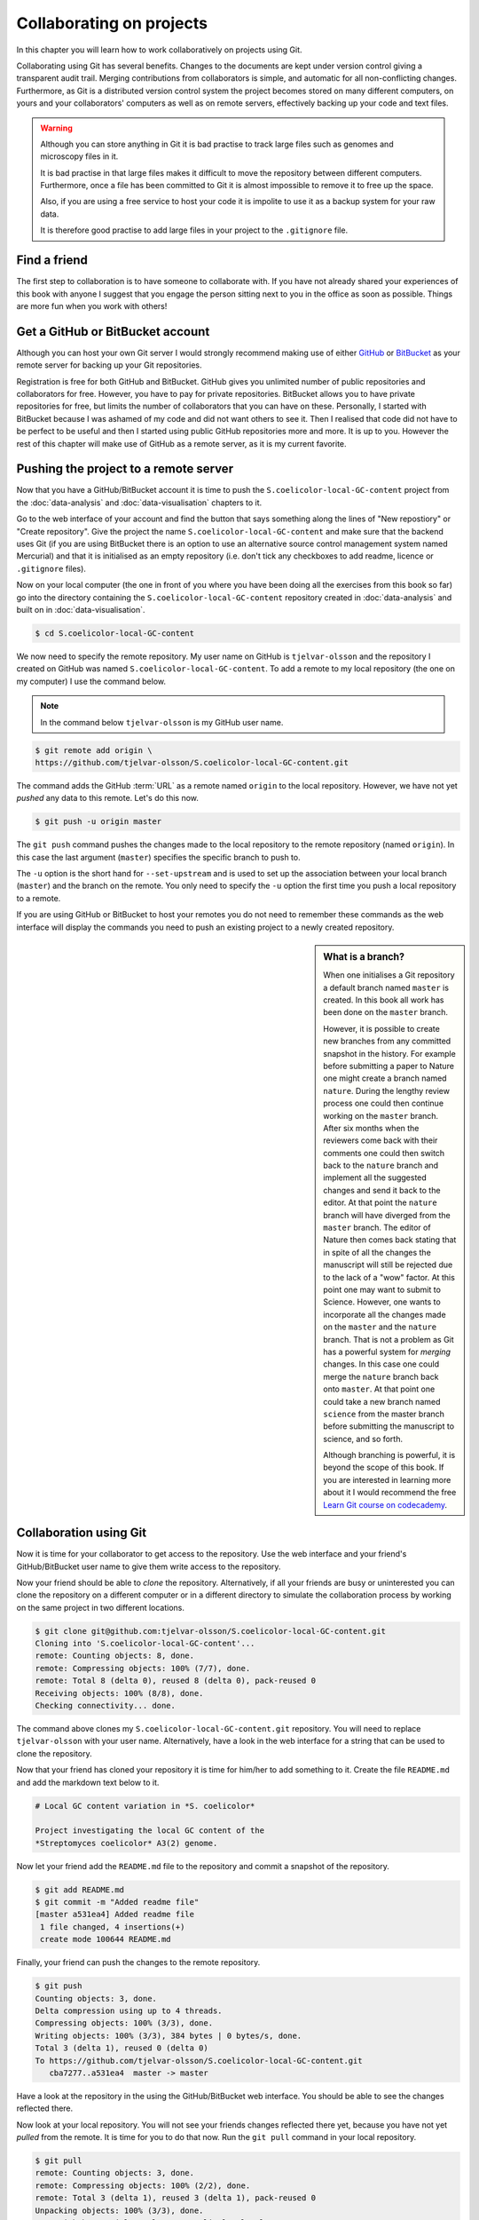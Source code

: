 Collaborating on projects
=========================

In this chapter you will learn how to work collaboratively on projects using
Git.

Collaborating using Git has several benefits. Changes to the documents are kept
under version control giving a transparent audit trail. Merging
contributions from collaborators is simple, and automatic for all
non-conflicting changes. Furthermore, as Git is a distributed version control
system the project becomes stored on many different computers, on yours and your
collaborators' computers as well as on remote servers, effectively backing up
your code and text files.

.. warning:: Although you can store anything in Git it is bad practise to
             track large files such as genomes and microscopy files in it.

             It is bad practise in that large files makes it difficult to move
             the repository between different computers.  Furthermore, once a
             file has been committed to Git it is almost impossible to remove
             it to free up the space.

             Also, if you are using a free service to host your code it is impolite
             to use it as a backup system for your raw data.

             It is therefore good practise to add large files in your project
             to the ``.gitignore`` file.


Find a friend
-------------

The first step to collaboration is to have someone to collaborate with.
If you have not already shared your experiences of this book with anyone
I suggest that you engage the person sitting next to you in the office
as soon as possible. Things are more fun when you work with others!


Get a GitHub or BitBucket account
---------------------------------

Although you can host your own Git server I would strongly recommend making use
of either `GitHub <https://github.com/>`_ or `BitBucket
<https://bitbucket.org/>`_ as your remote server for backing up your Git
repositories.

Registration is free for both GitHub and BitBucket. GitHub gives you unlimited
number of public repositories and collaborators for free. However, you have to
pay for private repositories. BitBucket allows you to have private repositories
for free, but limits the number of collaborators that you can have on these.
Personally, I started with BitBucket because I was ashamed of my code and did not
want others to see it. Then I realised that code did not have to be perfect to
be useful and then I started using public GitHub repositories more and more.
It is up to you. However the rest of this chapter will make use of GitHub as
a remote server, as it is my current favorite.


Pushing the project to a remote server
--------------------------------------

Now that you have a GitHub/BitBucket account it is time to push the
``S.coelicolor-local-GC-content`` project from the
:doc:`data-analysis` and :doc:`data-visualisation` chapters to it.

Go to the web interface of your account and find the button that says something
along the lines of "New repostiory" or "Create repository".  Give the project
the name ``S.coelicolor-local-GC-content`` and make sure that the backend uses Git
(if you are using BitBucket there is an option to use an alternative source
control management system named Mercurial) and that it is initialised as an
empty repository (i.e. don't tick any checkboxes to add readme,
licence or ``.gitignore`` files).

Now on your local computer (the one in front of you where you have been doing
all the exercises from this book so far) go into the directory containing the
``S.coelicolor-local-GC-content`` repository created in
:doc:`data-analysis` and built on in :doc:`data-visualisation`.

.. code-block:: none

    $ cd S.coelicolor-local-GC-content

We now need to specify the remote repository. My user name on GitHub is
``tjelvar-olsson`` and the repository I created on GitHub was named
``S.coelicolor-local-GC-content``. To add a remote to my local repository
(the one on my computer) I use the command below.

.. note:: In the command below ``tjelvar-olsson`` is my GitHub user name.

.. code-block:: none

    $ git remote add origin \
    https://github.com/tjelvar-olsson/S.coelicolor-local-GC-content.git

The command adds the GitHub :term:`URL` as a  remote named ``origin`` to the
local repository. However, we have not yet *pushed* any data to this remote.
Let's do this now.

.. code-block:: none

    $ git push -u origin master

The ``git push`` command pushes the changes made to the local repository to the
remote repository (named ``origin``). In this case the last argument (``master``)
specifies the specific branch to push to.

The ``-u`` option is the short hand for ``--set-upstream`` and is used to set
up the association between your local branch (``master``) and the branch on the
remote. You only need to specify the ``-u`` option the first time you push a
local repository to a remote.

If you are using GitHub or BitBucket to host your remotes you do not need to
remember these commands as the web interface will display the commands you
need to push an existing project to a newly created repository.

.. sidebar:: What is a branch?

    When one initialises a Git repository a default branch named ``master`` is
    created. In this book all work has been done on the ``master`` branch.

    However, it is possible to create new branches from any committed snapshot
    in the history. For example before submitting a paper to Nature one might
    create a branch named ``nature``. During the lengthy review process one
    could then continue working on the ``master`` branch. After six months
    when the reviewers come back with their comments one could then switch
    back to the ``nature`` branch and implement all the suggested changes
    and send it back to the editor. At that point the ``nature`` branch will
    have diverged from the ``master`` branch. The editor of Nature then comes
    back stating that in spite of all the changes the manuscript will still
    be rejected due to the lack of a "wow" factor. At this point one may want
    to submit to Science. However, one wants to incorporate all the changes
    made on the ``master`` and the ``nature`` branch. That is not a problem as
    Git has a powerful system for *merging* changes. In this case one
    could merge the ``nature`` branch back onto ``master``. At that point
    one could take a new branch named ``science`` from the master branch
    before submitting the manuscript to science, and so forth.

    Although branching is powerful, it is beyond the scope of this book.
    If you are interested in learning more about it I would recommend
    the free `Learn Git course on codecademy <https://www.codecademy.com/learn/learn-git>`_.


Collaboration using Git
-----------------------

Now it is time for your collaborator to get access to the repository.
Use the web interface and your friend's GitHub/BitBucket user name
to give them write access to the repository.

Now your friend should be able to *clone* the repository. Alternatively,
if all your friends are busy or uninterested you can clone the repository
on a different computer or in a different directory to simulate the collaboration
process by working on the same project in two different locations.

.. code-block:: none

    $ git clone git@github.com:tjelvar-olsson/S.coelicolor-local-GC-content.git
    Cloning into 'S.coelicolor-local-GC-content'...
    remote: Counting objects: 8, done.
    remote: Compressing objects: 100% (7/7), done.
    remote: Total 8 (delta 0), reused 8 (delta 0), pack-reused 0
    Receiving objects: 100% (8/8), done.
    Checking connectivity... done.

The command above clones my ``S.coelicolor-local-GC-content.git`` repository.
You will need to replace ``tjelvar-olsson`` with your user name. Alternatively,
have a look in the web interface for a string that can be used to clone the
repository.

Now that your friend has cloned your repository it is time for him/her to
add something to it. Create the file ``README.md`` and add the markdown
text below to it.

.. code-block:: none

    # Local GC content variation in *S. coelicolor*

    Project investigating the local GC content of the
    *Streptomyces coelicolor* A3(2) genome.

Now let your friend add the ``README.md`` file to the repository and commit a
snapshot of the repository.

.. code-block:: none

    $ git add README.md
    $ git commit -m "Added readme file"
    [master a531ea4] Added readme file
     1 file changed, 4 insertions(+)
     create mode 100644 README.md

Finally, your friend can push the changes to the remote repository.

.. code-block:: none

    $ git push
    Counting objects: 3, done.
    Delta compression using up to 4 threads.
    Compressing objects: 100% (3/3), done.
    Writing objects: 100% (3/3), 384 bytes | 0 bytes/s, done.
    Total 3 (delta 1), reused 0 (delta 0)
    To https://github.com/tjelvar-olsson/S.coelicolor-local-GC-content.git
       cba7277..a531ea4  master -> master

Have a look at the repository in the using the GitHub/BitBucket web interface.
You should be able to see the changes reflected there.

Now look at your local repository. You will not see your friends changes reflected
there yet, because you have not yet *pulled* from the remote. It is time for you
to do that now. Run the ``git pull`` command in your local repository.

.. code-block:: none

    $ git pull
    remote: Counting objects: 3, done.
    remote: Compressing objects: 100% (2/2), done.
    remote: Total 3 (delta 1), reused 3 (delta 1), pack-reused 0
    Unpacking objects: 100% (3/3), done.
    From github.com:tjelvar-olsson/S.coelicolor-local-GC-content
       cba7277..a531ea4  master     -> origin/master
    Updating cba7277..a531ea4
    Fast-forward
     README.md | 4 ++++
     1 file changed, 4 insertions(+)
     create mode 100644 README.md

You have now successfully pulled in the contributions from your friend into
your local repository. Very cool indeed!

Let's go over what happened again.

1. You created a new repository on GitHub
2. You added this repository as a remote to your local repository
3. You pushed the content of your local repository to the remote on GitHub
4. Your friend cloned your GitHub repository, creating a local repository on their machine
5. Your friend committed changes to their local repository
6. Your friend pushed the changes from their local repository to the remote on GitHub
7. You pulled in your friend's changes from the remote on GitHub to your local repository


Working in parallel
-------------------

The workflow described above was linear. You did some work, you friend cloned
your work, your friend did some work, you pulled your friends work. What if
you both worked on the project in parallel in your local repositories, how
would that work?

Let's try it out. In your local repository add some information on how
to download the genome to the ``README.md`` file.

.. code-block:: none
    :emphasize-lines: 6-10

    # Local GC content variation in *S. coelicolor*

    Project investigating the local GC content of the
    *Streptomyces coelicolor* A3(2) genome.

    Download the genome using ``curl``.

    ```
    $ curl --location --output Sco.dna http://bit.ly/1Q8eKWT
    ```

Now commit these changes.

.. code-block:: none

    $ git add README.md
    $ git commit -m "Added info on how to download genome"
    [master 442c433] Added info on how to download genome
     1 file changed, 6 insertions(+)

Now your friend tries to work out what the ``gc_content.py`` and
the ``local_gc_content_figure.R`` scripts do. The names are not
particularly descriptive so he/she looks at the code and works out
that the ``gc_content.py`` script produces a local GC content CSV
file from the genome and that the ``local_gc_content_figure.R``
script produces a local GC plot from the CSV file. Your friend
therefore decides to rename these scripts to ``dna2csv.py`` and
``csv2png.R``.

.. code-block:: none

    $ git mv gc_content.py dna2csv.py
    $ git mv local_gc_content_figure.R csv2png.R
    $ git status
    On branch master
    Your branch is up-to-date with 'origin/master'.
    Changes to be committed:
      (use "git reset HEAD <file>..." to unstage)

            renamed:    local_gc_content_figure.R -> csv2png.R
            renamed:    gc_content.py -> dna2csv.py

    $ git commit -m "Improved script file names"
    [master 1f868ad] Improved script file names
     2 files changed, 0 insertions(+), 0 deletions(-)
     rename local_gc_content_figure.R => csv2png.R (100%)
     rename gc_content.py => dna2csv.py (100%)

At this point your friend pushes their changes to the GitHub remote.

.. code-block:: none

    $ git push
    Counting objects: 2, done.
    Delta compression using up to 4 threads.
    Compressing objects: 100% (2/2), done.
    Writing objects: 100% (2/2), 351 bytes | 0 bytes/s, done.
    Total 2 (delta 0), reused 0 (delta 0)
    To git@github.com:tjelvar-olsson/S.coelicolor-local-GC-content.git
       a531ea4..1f868ad  master -> master

Now you realise that you have not pushed the changes that you made to the
``README.md`` file to the GitHub remote. You therefore try to do so.

.. code-block:: none

    $ git push
    To https://github.com/tjelvar-olsson/S.coelicolor-local-GC-content.git
     ! [rejected]        master -> master (fetch first)
    error: failed to push some refs to 'https://github.com/tjelvar-olsson/...'
    hint: Updates were rejected because the remote contains work that you do
    hint: not have locally. This is usually caused by another repository pushing
    hint: to the same ref. You may want to first integrate the remote changes
    hint: (e.g., 'git pull ...') before pushing again.
    hint: See the 'Note about fast-forwards' in 'git push --help' for details.

Rejected? What is going on? Well, it turns out that the "hints" give us some useful
information.  They inform us that the update was rejected because the remote
contained work that we did not have in our local repository. It also suggests
that we can overcome this by using ``git pull``, which would pull in your
friends updates from the GitHub remote and merge them with your local updates.

.. code-block:: none

    $ git pull

Now unless you have defined an alternative editor as your default (using the
``$EDITOR`` environment variable) you will be dumped into a ``vim`` session
with the text below in the editor.

.. code-block:: none

    Merge branch 'master' of https://github.com/tjelvar-olsson/...

    # Please enter a commit message to explain why this merge is necessary,
    # especially if it merges an updated upstream into a topic branch.
    #
    # Lines starting with '#' will be ignored, and an empty message aborts
    # the commit.

To accept these changes you need to save the file and exit the editor (in Vim
``Esc`` followed by ``:wq``). Once this is done you will be dumped back into
your shell.

.. code-block:: none

    $ git pull
    remote: Counting objects: 2, done.
    remote: Compressing objects: 100% (2/2), done.
    remote: Total 2 (delta 0), reused 2 (delta 0), pack-reused 0
    Unpacking objects: 100% (2/2), done.
    From https://github.com/tjelvar-olsson/S.coelicolor-local-GC-content
       a531ea4..1f868ad  master     -> origin/master
    Merge made by the 'recursive' strategy.
     local_gc_content_figure.R => csv2png.R | 0
     gc_content.py => dna2csv.py            | 0
     2 files changed, 0 insertions(+), 0 deletions(-)
     rename local_gc_content_figure.R => csv2png.R (100%)
     rename gc_content.py => dna2csv.py (100%)

Note that Git managed to work out how to merge these changes together automatically.
Let's have a look at the history.

.. code-block:: none

    $ git log --oneline
    a5779d6 Merge branch 'master' of https://github.com/tjelvar-olsson/S.coelicolor-local-GC-content
    1f868ad Improved script file names
    442c433 Added info on how to download genome
    a531ea4 Added readme file
    cba7277 Added R script for generating local GC plot
    6d8e0cf Initial file import

Now we should now be able to push to the GitHub remote.

.. code-block:: none

    $ git push
    Counting objects: 5, done.
    Delta compression using up to 4 threads.
    Compressing objects: 100% (5/5), done.
    Writing objects: 100% (5/5), 765 bytes | 0 bytes/s, done.
    Total 5 (delta 2), reused 0 (delta 0)
    To https://github.com/tjelvar-olsson/S.coelicolor-local-GC-content.git
       1f868ad..a5779d6  master -> master

Collaboratively working on projects in parallel, really cool stuff!

Let's go over what happened.

1. You committed some changes to your local repository
2. Your friend committed some changes to their local repository
3. Your friend pushed their changes to the GitHub remote
4. You tried, but failed, to push your changes to the GitHub remote
5. You pulled in your friend's changes from the GitHub remote
6. Git automatically worked out how to merge these changes with yours
7. You pushed the merged changes to the remote


Resolving conflicts
-------------------

So far so good, but what happens if both you and your friend
edit the same part of the same file in your local repositories?
How does Git deal with this? Let's try it out.

First of all your friend pulls in your changes from the GitHub remote.  By
pulling your friend ensures that he/she is working on the latest version of the
code.

.. code-block:: none

    $ git pull
    remote: Counting objects: 5, done.
    remote: Compressing objects: 100% (3/3), done.
    remote: Total 5 (delta 2), reused 5 (delta 2), pack-reused 0
    Unpacking objects: 100% (5/5), done.
    From github.com:tjelvar-olsson/S.coelicolor-local-GC-content
       1f868ad..a5779d6  master     -> origin/master
    Updating 1f868ad..a5779d6
    Fast-forward
     README.md | 6 ++++++
     1 file changed, 6 insertions(+)


Your friend then edits the ``README.md`` file.

.. code-block:: none
    :emphasize-lines: 12-16

    # Local GC content variation in *S. coelicolor*

    Project investigating the local GC content of the
    *Streptomyces coelicolor* A3(2) genome.

    Download the genome using ``curl``.

    ```
    $ curl --location --output Sco.dna http://bit.ly/1Q8eKWT
    ```

    Generate local GC content csv file from the genome.

    ```
    $ python dna2csv.py
    ```

Your friend then commits and pushes these changes.

.. code-block:: none

    $ git add README.md
    $ git commit -m "Added info on how to generate local GC content CSV"
    [master 9f41c21] Added info on how to generate local GC content CSV
     1 file changed, 6 insertions(+)
    $ git push
    Counting objects: 3, done.
    Delta compression using up to 4 threads.
    Compressing objects: 100% (3/3), done.
    Writing objects: 100% (3/3), 399 bytes | 0 bytes/s, done.
    Total 3 (delta 2), reused 0 (delta 0)
    To git@github.com:tjelvar-olsson/S.coelicolor-local-GC-content.git
       a5779d6..9f41c21  master -> master

Now you work on your local repository. You too are concerned with giving
more detail about how to make use of the scripts so you edit your
local copy of the ``README.md`` file.

.. code-block:: none
    :emphasize-lines: 12-17

    # Local GC content variation in *S. coelicolor*

    Project investigating the local GC content of the
    *Streptomyces coelicolor* A3(2) genome.

    Download the genome using ``curl``.

    ```
    $ curl --location --output Sco.dna http://bit.ly/1Q8eKWT
    ```

    Data processing.

    ```
    $ python dna2csv.py
    $ Rscript csv2png.R
    ```

And you commit the changes to your local repository.

.. code-block:: none

    $ git add README.md
    [-- olssont@ exit=0 S.coelicolor-local-GC-content --]
    $ git commit -m "Added more info on how to process data"
    [master 2559b5d] Added more info on how to process data
     1 file changed, 7 insertions(+)

However, when you try to push you realise that your friend has pushed
changes to the remote.

.. code-block:: none

    $ git push
    Username for 'https://github.com': tjelvar-olsson
    Password for 'https://tjelvar-olsson@github.com':
    To https://github.com/tjelvar-olsson/S.coelicolor-local-GC-content.git
     ! [rejected]        master -> master (fetch first)
    error: failed to push some refs to 'https://github.com/tjelvar-olsson/...'
    hint: Updates were rejected because the remote contains work that you do
    hint: not have locally. This is usually caused by another repository pushing
    hint: to the same ref. You may want to first integrate the remote changes
    hint: (e.g., 'git pull ...') before pushing again.
    hint: See the 'Note about fast-forwards' in 'git push --help' for details.

So you pull.

.. code-block:: none

    $ git pull
    remote: Counting objects: 3, done.
    remote: Compressing objects: 100% (1/1), done.
    remote: Total 3 (delta 2), reused 3 (delta 2), pack-reused 0
    Unpacking objects: 100% (3/3), done.
    From https://github.com/tjelvar-olsson/S.coelicolor-local-GC-content
       a5779d6..9f41c21  master     -> origin/master
    Auto-merging README.md
    CONFLICT (content): Merge conflict in README.md
    Automatic merge failed; fix conflicts and then commit the result.

The automatic merge failed! The horror!

Let's find out what the status of the repository is.

.. code-block:: none

    $ git status
    On branch master
    Your branch and 'origin/master' have diverged,
    and have 1 and 1 different commit each, respectively.
      (use "git pull" to merge the remote branch into yours)
    You have unmerged paths.
      (fix conflicts and run "git commit")

    Unmerged paths:
      (use "git add <file>..." to mark resolution)

            both modified:   README.md

    no changes added to commit (use "git add" and/or "git commit -a")

Okay, so both you and your friend have been editing the ``README.md`` file.
Let's have a look at it.

.. code-block:: none
    :emphasize-lines: 13-17, 19-22

    # Local GC content variation in *S. coelicolor*

    Project investigating the local GC content of the
    *Streptomyces coelicolor* A3(2) genome.

    Download the genome using ``curl``.

    ```
    $ curl --location --output Sco.dna http://bit.ly/1Q8eKWT
    ```

    <<<<<<< HEAD
    Data processing.

    ```
    $ python dna2csv.py
    $ Rscript csv2png.R
    =======
    Generate local GC content csv file from the genome.

    ```
    $ python dna2csv.py
    >>>>>>> 9f41c215cce3500e80c747426d1897f93389200c
    ```

So Git has created a "merged" file for us and highlighted the section that
is conflicting. In the above the first highlighted region contains the changes
from the ``HEAD`` in your local repository and the second highlighted region
shows the changes from your friend's commit ``9f41c21``.

Now you need to edit the file so that you are happy with it. Your
friend's idea of documenting what the command does is a good one so you could
edit the ``README.md`` file to look like the below.

.. code-block:: none
    :emphasize-lines: 12-22

    # Local GC content variation in *S. coelicolor*

    Project investigating the local GC content of the
    *Streptomyces coelicolor* A3(2) genome.

    Download the genome using ``curl``.

    ```
    $ curl --location --output Sco.dna http://bit.ly/1Q8eKWT
    ```

    Generate ``local_gc_content.csv`` file from ``Sco.dna`` file.

    ```
    $ python dna2csv.py
    ```

    Generate ``local_gc_content.png`` file from ``local_gc_content.csv`` file.

    ```
    $ Rscript csv2png.R
    ```

Now you need to add and commit these changes.

.. code-block:: none

    $ git add README.md
    [-- olssont@ exit=0 S.coelicolor-local-GC-content --]
    $ git commit -m "Manual merge of readme file"
    [master 857b470] Manual merge of readme file

Now that you have merged the changes you can push to the remote.

.. code-block:: none

    $ git push
    Counting objects: 6, done.
    Delta compression using up to 4 threads.
    Compressing objects: 100% (6/6), done.
    Writing objects: 100% (6/6), 708 bytes | 0 bytes/s, done.
    Total 6 (delta 4), reused 0 (delta 0)
    To https://github.com/tjelvar-olsson/S.coelicolor-local-GC-content.git
       9f41c21..857b470  master -> master

Let's go over what just happened.

1. Your friend pulled in your changes from the GitHub remote
2. Your friend edited the ``README.md`` file
3. Your friend committed and pushed their changes to the remote
4. You edited the ``README.md`` file in your local repository
5. You committed the changes to your local repository
6. You tried but failed to push to the GitHub remote repository
7. You pulled the changes from the GitHub remote repository; but the automatic merging failed
8. You looked at the status of your local repository to find out what state it was in
9. You resolved the conflicts manually by editing the ``README.md`` file
10. You added the updated ``README.md`` file to the staging area and committed it
11. You pushed your manual merge to the GitHub remote repository

That's it, you now have all the tools you need to start collaborating with
your colleagues using Git! May the force be with you.


Key concepts
------------

- Git is a powerful tool for collaborating on projects
- Every person working on a Git project have all the files on their local computer
- By adding a remote to a local repository one can push updates to another repository (the remote)
- It is also possible to pull changes from a remote
- One way to collaborate using Git is to have multiple people pulling from and pushing to the same remote repository
- It is only possible to push to a remote if you have all the updates that are on the remote in your local repository
- When pulling Git will do its best to resolve any conflicts between your local updates and updates from the remote
- If there are conflicts that Git cannot resolve you have to fix them manually
- By pushing your updates to a remote server such as GitHub you are effectively backing up your project
